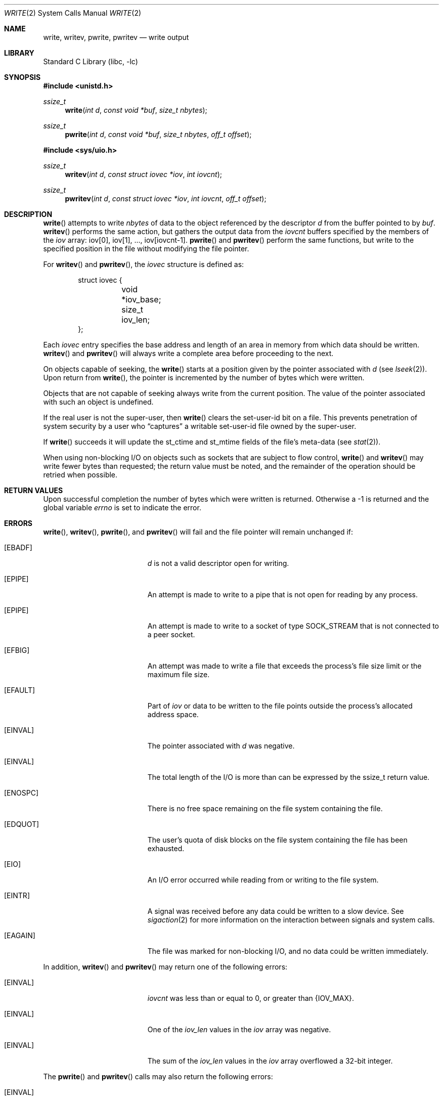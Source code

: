 .\"	$NetBSD: write.2,v 1.31 2010/04/03 15:43:46 jruoho Exp $
.\"
.\" Copyright (c) 1980, 1991, 1993
.\"	The Regents of the University of California.  All rights reserved.
.\"
.\" Redistribution and use in source and binary forms, with or without
.\" modification, are permitted provided that the following conditions
.\" are met:
.\" 1. Redistributions of source code must retain the above copyright
.\"    notice, this list of conditions and the following disclaimer.
.\" 2. Redistributions in binary form must reproduce the above copyright
.\"    notice, this list of conditions and the following disclaimer in the
.\"    documentation and/or other materials provided with the distribution.
.\" 3. Neither the name of the University nor the names of its contributors
.\"    may be used to endorse or promote products derived from this software
.\"    without specific prior written permission.
.\"
.\" THIS SOFTWARE IS PROVIDED BY THE REGENTS AND CONTRIBUTORS ``AS IS'' AND
.\" ANY EXPRESS OR IMPLIED WARRANTIES, INCLUDING, BUT NOT LIMITED TO, THE
.\" IMPLIED WARRANTIES OF MERCHANTABILITY AND FITNESS FOR A PARTICULAR PURPOSE
.\" ARE DISCLAIMED.  IN NO EVENT SHALL THE REGENTS OR CONTRIBUTORS BE LIABLE
.\" FOR ANY DIRECT, INDIRECT, INCIDENTAL, SPECIAL, EXEMPLARY, OR CONSEQUENTIAL
.\" DAMAGES (INCLUDING, BUT NOT LIMITED TO, PROCUREMENT OF SUBSTITUTE GOODS
.\" OR SERVICES; LOSS OF USE, DATA, OR PROFITS; OR BUSINESS INTERRUPTION)
.\" HOWEVER CAUSED AND ON ANY THEORY OF LIABILITY, WHETHER IN CONTRACT, STRICT
.\" LIABILITY, OR TORT (INCLUDING NEGLIGENCE OR OTHERWISE) ARISING IN ANY WAY
.\" OUT OF THE USE OF THIS SOFTWARE, EVEN IF ADVISED OF THE POSSIBILITY OF
.\" SUCH DAMAGE.
.\"
.\"     @(#)write.2	8.5 (Berkeley) 4/2/94
.\"
.Dd April 3, 2010
.Dt WRITE 2
.Os
.Sh NAME
.Nm write ,
.Nm writev ,
.Nm pwrite ,
.Nm pwritev
.Nd write output
.Sh LIBRARY
.Lb libc
.Sh SYNOPSIS
.In unistd.h
.Ft ssize_t
.Fn write "int d" "const void *buf" "size_t nbytes"
.Ft ssize_t
.Fn pwrite "int d" "const void *buf" "size_t nbytes" "off_t offset"
.In sys/uio.h
.Ft ssize_t
.Fn writev "int d" "const struct iovec *iov" "int iovcnt"
.Ft ssize_t
.Fn pwritev "int d" "const struct iovec *iov" "int iovcnt" "off_t offset"
.Sh DESCRIPTION
.Fn write
attempts to write
.Fa nbytes
of data to the object referenced by the descriptor
.Fa d
from the buffer pointed to by
.Fa buf .
.Fn writev
performs the same action, but gathers the output data
from the
.Fa iovcnt
buffers specified by the members of the
.Fa iov
array: iov[0], iov[1], ..., iov[iovcnt\|-\|1].
.Fn pwrite
and
.Fn pwritev
perform the same functions, but write to the specified position in
the file without modifying the file pointer.
.Pp
For
.Fn writev
and
.Fn pwritev ,
the
.Fa iovec
structure is defined as:
.Pp
.Bd -literal -offset indent -compact
struct iovec {
	void *iov_base;
	size_t iov_len;
};
.Ed
.Pp
Each
.Fa iovec
entry specifies the base address and length of an area
in memory from which data should be written.
.Fn writev
and
.Fn pwritev
will always write a complete area before proceeding
to the next.
.Pp
On objects capable of seeking, the
.Fn write
starts at a position
given by the pointer associated with
.Fa d
(see
.Xr lseek 2 ) .
Upon return from
.Fn write ,
the pointer is incremented by the number of bytes which were written.
.Pp
Objects that are not capable of seeking always write from the current
position.
The value of the pointer associated with such an object
is undefined.
.Pp
If the real user is not the super-user, then
.Fn write
clears the set-user-id bit on a file.
This prevents penetration of system security
by a user who
.Dq captures
a writable set-user-id file
owned by the super-user.
.Pp
If
.Fn write
succeeds it will update the st_ctime and st_mtime fields of the file's
meta-data (see
.Xr stat 2 ) .
.Pp
When using non-blocking I/O on objects such as sockets that are subject
to flow control,
.Fn write
and
.Fn writev
may write fewer bytes than requested;
the return value must be noted,
and the remainder of the operation should be retried when possible.
.Sh RETURN VALUES
Upon successful completion the number of bytes which were written
is returned.
Otherwise a \-1 is returned and the global variable
.Va errno
is set to indicate the error.
.Sh ERRORS
.Fn write ,
.Fn writev ,
.Fn pwrite ,
and
.Fn pwritev
will fail and the file pointer will remain unchanged if:
.Bl -tag -width Er
.It Bq Er EBADF
.Fa d
is not a valid descriptor open for writing.
.It Bq Er EPIPE
An attempt is made to write to a pipe that is not open
for reading by any process.
.It Bq Er EPIPE
An attempt is made to write to a socket of type
.Dv SOCK_STREAM
that is not connected to a peer socket.
.It Bq Er EFBIG
An attempt was made to write a file that exceeds the process's
file size limit or the maximum file size.
.It Bq Er EFAULT
Part of
.Fa iov
or data to be written to the file
points outside the process's allocated address space.
.It Bq Er EINVAL
The pointer associated with
.Fa d
was negative.
.It Bq Er EINVAL
The total length of the I/O is more than can be expressed by the ssize_t
return value.
.It Bq Er ENOSPC
There is no free space remaining on the file system
containing the file.
.It Bq Er EDQUOT
The user's quota of disk blocks on the file system
containing the file has been exhausted.
.It Bq Er EIO
An I/O error occurred while reading from or writing to the file system.
.It Bq Er EINTR
A signal was received before any data could be written to a slow
device.
See
.Xr sigaction 2
for more information on the interaction between signals and system
calls.
.It Bq Er EAGAIN
The file was marked for non-blocking I/O,
and no data could be written immediately.
.El
.Pp
In addition,
.Fn writev
and
.Fn pwritev
may return one of the following errors:
.Bl -tag -width Er
.It Bq Er EINVAL
.Fa iovcnt
was less than or equal to 0, or greater than
.Dv {IOV_MAX} .
.It Bq Er EINVAL
One of the
.Fa iov_len
values in the
.Fa iov
array was negative.
.It Bq Er EINVAL
The sum of the
.Fa iov_len
values in the
.Fa iov
array overflowed a 32-bit integer.
.El
.Pp
The
.Fn pwrite
and
.Fn pwritev
calls may also return the following errors:
.Bl -tag -width Er
.It Bq Er EINVAL
The specified file offset is invalid.
.It Bq Er ESPIPE
The file descriptor is associated with a pipe, socket, or FIFO.
.El
.Sh SEE ALSO
.Xr fcntl 2 ,
.Xr lseek 2 ,
.Xr open 2 ,
.Xr pipe 2 ,
.Xr poll 2 ,
.Xr select 2 ,
.Xr sigaction 2
.Sh STANDARDS
The
.Fn write
function is expected to conform to
.St -p1003.1-88 .
The
.Fn writev
and
.Fn pwrite
functions conform to
.St -xpg4.2 .
.Sh HISTORY
The
.Fn pwritev
function call
appeared in
.Nx 1.4 .
The
.Fn pwrite
function call
appeared in
.At V.4 .
The
.Fn writev
function call
appeared in
.Bx 4.2 .
The
.Fn write
function call appeared in
.At v2 .
.Sh CAVEATS
Error checks should explicitly test for \-1.
Code such as
.Bd -literal
	while ((nr = write(fd, buf, sizeof(buf))) \*[Gt] 0)
.Ed
.Pp
is not maximally portable, as some platforms allow for
.Va nbytes
to range between
.Dv SSIZE_MAX
and
.Dv SIZE_MAX
\- 2, in which case the return value of an error-free
.Fn write
may appear as a negative number distinct from \-1.
Proper loops should use
.Bd -literal
	while ((nr = write(fd, buf, sizeof(buf))) != -1 \*[Am]\*[Am] nr != 0)
.Ed
